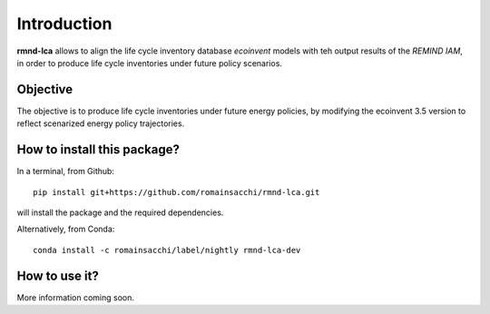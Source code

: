 Introduction
============

**rmnd-lca** allows to align the life cycle inventory database *ecoinvent* models with teh output results of the *REMIND IAM*, in order to produce life cycle inventories under future policy scenarios.

Objective
---------

The objective is to produce life cycle inventories under future energy policies, by modifying the ecoinvent 3.5 version to reflect scenarized energy policy trajectories.

How to install this package?
----------------------------

In a terminal, from Github::

    pip install git+https://github.com/romainsacchi/rmnd-lca.git

will install the package and the required dependencies.

Alternatively, from Conda::

    conda install -c romainsacchi/label/nightly rmnd-lca-dev

How to use it?
--------------

More information coming soon.







